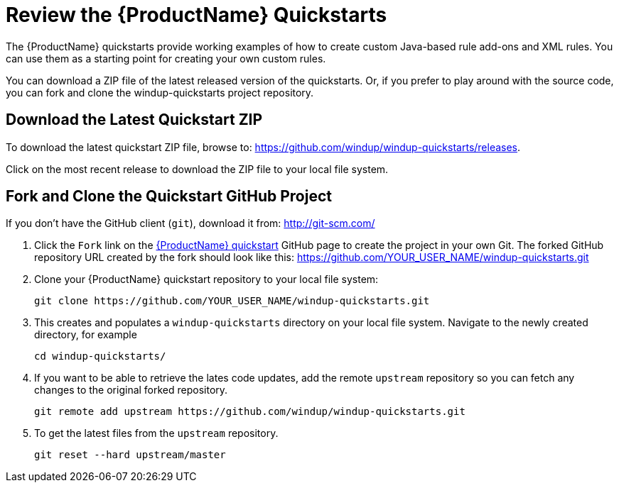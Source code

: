 [[Review-the-Quickstarts]]
= Review the {ProductName} Quickstarts

The {ProductName} quickstarts provide working examples of how to create custom Java-based rule add-ons and XML rules. You can use them as a starting point for creating your own custom rules. 

You can download a ZIP file of the latest released version of the quickstarts. Or, if you prefer to play around with the source code, you can fork and clone the windup-quickstarts project repository.

== Download the Latest Quickstart ZIP

To download the latest quickstart ZIP file, browse to: https://github.com/windup/windup-quickstarts/releases.

Click on the most recent release to download the ZIP file to your local file system.

== Fork and Clone the Quickstart GitHub Project

If you don't have the GitHub client (`git`), download it from: <http://git-scm.com/>

. Click the `Fork` link on the https://github.com/windup/windup-quickstarts/[{ProductName} quickstart] GitHub page to create the project in your own Git. The forked GitHub repository URL created by the fork should look like this: https://github.com/YOUR_USER_NAME/windup-quickstarts.git
. Clone your {ProductName} quickstart repository to your local file system:
+
[options="nowrap"]
----
git clone https://github.com/YOUR_USER_NAME/windup-quickstarts.git
----
. This creates and populates a `windup-quickstarts` directory on your local file system. Navigate to the newly created directory, for example 
+
[options="nowrap"]
----
cd windup-quickstarts/
----
. If you want to be able to retrieve the lates code updates, add the remote `upstream` repository so you can fetch any changes to the original forked repository.
+
[options="nowrap"]
----
git remote add upstream https://github.com/windup/windup-quickstarts.git
----
. To get the latest files from the `upstream` repository.
+
[options="nowrap"]
----
git reset --hard upstream/master
----

